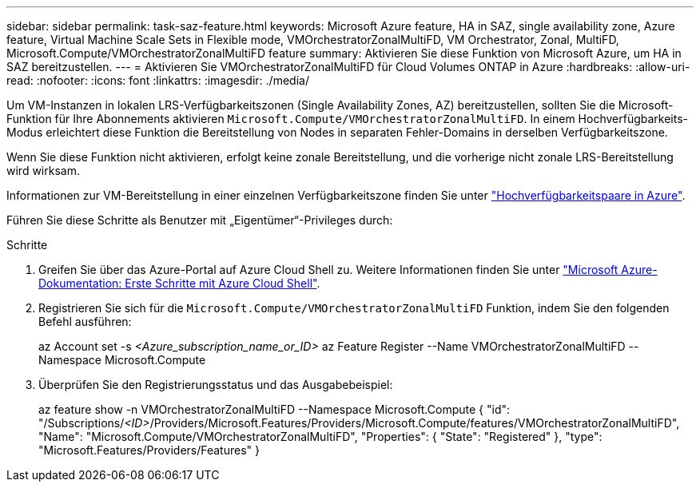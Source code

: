 ---
sidebar: sidebar 
permalink: task-saz-feature.html 
keywords: Microsoft Azure feature, HA in SAZ, single availability zone, Azure feature, Virtual Machine Scale Sets in Flexible mode, VMOrchestratorZonalMultiFD, VM Orchestrator, Zonal, MultiFD, Microsoft.Compute/VMOrchestratorZonalMultiFD feature 
summary: Aktivieren Sie diese Funktion von Microsoft Azure, um HA in SAZ bereitzustellen. 
---
= Aktivieren Sie VMOrchestratorZonalMultiFD für Cloud Volumes ONTAP in Azure
:hardbreaks:
:allow-uri-read: 
:nofooter: 
:icons: font
:linkattrs: 
:imagesdir: ./media/


[role="lead"]
Um VM-Instanzen in lokalen LRS-Verfügbarkeitszonen (Single Availability Zones, AZ) bereitzustellen, sollten Sie die Microsoft-Funktion für Ihre Abonnements aktivieren `Microsoft.Compute/VMOrchestratorZonalMultiFD`. In einem Hochverfügbarkeits-Modus erleichtert diese Funktion die Bereitstellung von Nodes in separaten Fehler-Domains in derselben Verfügbarkeitszone.

Wenn Sie diese Funktion nicht aktivieren, erfolgt keine zonale Bereitstellung, und die vorherige nicht zonale LRS-Bereitstellung wird wirksam.

Informationen zur VM-Bereitstellung in einer einzelnen Verfügbarkeitszone finden Sie unter link:concept-ha-azure.html["Hochverfügbarkeitspaare in Azure"].

Führen Sie diese Schritte als Benutzer mit „Eigentümer“-Privileges durch:

.Schritte
. Greifen Sie über das Azure-Portal auf Azure Cloud Shell zu. Weitere Informationen finden Sie unter https://learn.microsoft.com/en-us/azure/cloud-shell/get-started/["Microsoft Azure-Dokumentation: Erste Schritte mit Azure Cloud Shell"^].
. Registrieren Sie sich für die `Microsoft.Compute/VMOrchestratorZonalMultiFD` Funktion, indem Sie den folgenden Befehl ausführen:
+
[]
====
az Account set -s _<Azure_subscription_name_or_ID>_ az Feature Register --Name VMOrchestratorZonalMultiFD --Namespace Microsoft.Compute

====
. Überprüfen Sie den Registrierungsstatus und das Ausgabebeispiel:
+
[]
====
az feature show -n VMOrchestratorZonalMultiFD --Namespace Microsoft.Compute { "id": "/Subscriptions/_<ID>_/Providers/Microsoft.Features/Providers/Microsoft.Compute/features/VMOrchestratorZonalMultiFD", "Name": "Microsoft.Compute/VMOrchestratorZonalMultiFD", "Properties": { "State": "Registered" }, "type": "Microsoft.Features/Providers/Features" }

====

